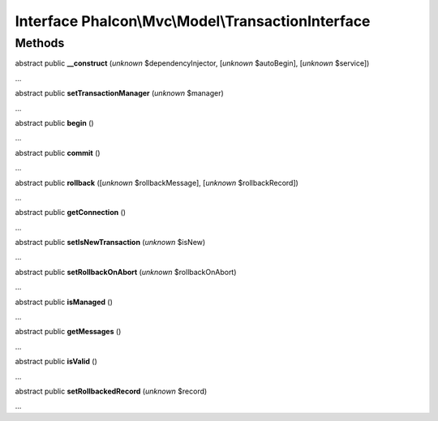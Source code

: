 Interface **Phalcon\\Mvc\\Model\\TransactionInterface**
=======================================================

Methods
-------

abstract public  **__construct** (*unknown* $dependencyInjector, [*unknown* $autoBegin], [*unknown* $service])

...


abstract public  **setTransactionManager** (*unknown* $manager)

...


abstract public  **begin** ()

...


abstract public  **commit** ()

...


abstract public  **rollback** ([*unknown* $rollbackMessage], [*unknown* $rollbackRecord])

...


abstract public  **getConnection** ()

...


abstract public  **setIsNewTransaction** (*unknown* $isNew)

...


abstract public  **setRollbackOnAbort** (*unknown* $rollbackOnAbort)

...


abstract public  **isManaged** ()

...


abstract public  **getMessages** ()

...


abstract public  **isValid** ()

...


abstract public  **setRollbackedRecord** (*unknown* $record)

...


